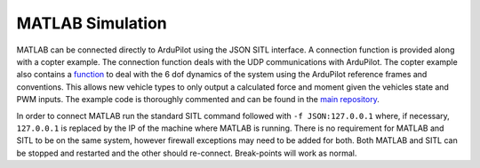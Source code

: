 .. _MATLAB-Simulation:

==========================
MATLAB Simulation
==========================

.. youtube:: sYCU2ch7oFE
    :width: 100%

MATLAB can be connected directly to ArduPilot using the JSON SITL interface. A connection function is provided along with a copter example. 
The connection function deals with the UDP communications with ArduPilot. The copter example also contains a `function <https://github.com/ArduPilot/ardupilot/blob/afa153fb6fb569419455eb37384a1889971bd5bf/libraries/SITL/examples/JSON/MATLAB/Copter/SIM_multicopter.m#L127>`__
to deal with the 6 dof dynamics of the system using the ArduPilot reference frames and conventions. This allows new vehicle types to only 
output a calculated force and moment given the vehicles state and PWM inputs. The example code is thoroughly commented and can be found in 
the `main repository <https://github.com/ArduPilot/ardupilot/tree/master/libraries/SITL/examples/JSON/MATLAB/Copter>`__.

In order to connect MATLAB run the standard SITL command followed with ``-f JSON:127.0.0.1`` where, if necessary, ``127.0.0.1`` is replaced 
by the IP of the machine where MATLAB is running. There is no requirement for MATLAB and SITL to be on the same system, however firewall 
exceptions may need to be added for both. Both MATLAB and SITL can be stopped and restarted and the other should re-connect. Break-points 
will work as normal.
